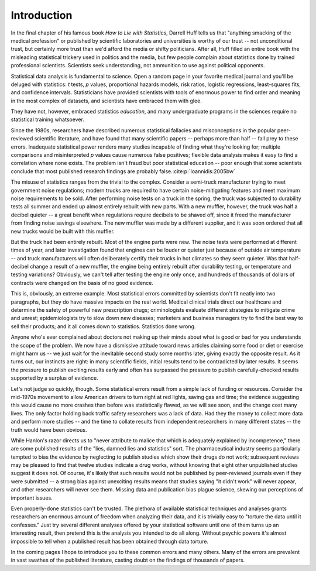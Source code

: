 ************
Introduction
************

In the final chapter of his famous book *How to Lie with Statistics*, Darrell
Huff tells us that "anything smacking of the medical profession" or published by
scientific laboratories and universities is worthy of our trust -- not
unconditional trust, but certainly more trust than we'd afford the media or
shifty politicians. After all, Huff filled an entire book with the misleading
statistical trickery used in politics and the media, but few people complain
about statistics done by trained professional scientists. Scientists seek
understanding, not ammunition to use against political opponents.

Statistical data analysis is fundamental to science. Open a random page in your
favorite medical journal and you'll be deluged with statistics: *t* tests, *p*
values, proportional hazards models, risk ratios, logistic regressions,
least-squares fits, and confidence intervals.  Statisticians have provided
scientists with tools of enormous power to find order and meaning in the most
complex of datasets, and scientists have embraced them with glee.

They have not, however, embraced statistics *education*, and many undergraduate
programs in the sciences require no statistical training whatsoever.

Since the 1980s, researchers have described numerous statistical fallacies and
misconceptions in the popular peer-reviewed scientific literature, and have
found that many scientific papers -- perhaps more than half -- fall prey to
these errors. Inadequate statistical power renders many studies incapable of
finding what they're looking for; multiple comparisons and misinterpreted *p*
values cause numerous false positives; flexible data analysis makes it easy to
find a correlation where none exists. The problem isn't fraud but poor
statistical education -- poor enough that some scientists conclude that most
published research findings are probably false.\ :cite:p:`Ioannidis:2005bw`

The misuse of statistics ranges from the trivial to the complex. Consider a
semi-truck manufacturer trying to meet government noise regulations; modern
trucks are required to have certain noise-mitigating features and meet maximum
noise requirements to be sold. After performing noise tests on a truck in the
spring, the truck was subjected to durability tests all summer and ended up
almost entirely rebuilt with new parts. With a new muffler, however, the truck
was half a decibel quieter -- a great benefit when regulations require decibels
to be shaved off, since it freed the manufacturer from finding noise savings
elsewhere. The new muffler was made by a different supplier, and it was soon
ordered that all new trucks would be built with this muffler.

But the truck had been entirely rebuilt. Most of the engine parts were new. The
noise tests were performed at different times of year, and later investigation
found that engines can be louder or quieter just because of outside air
temperature -- and truck manufacturers will often deliberately certify their
trucks in hot climates so they seem quieter. Was that half-decibel change a
result of a new muffler, the engine being entirely rebuilt after durability
testing, or temperature and testing variations? Obviously, we can't tell after
testing the engine only once, and hundreds of thousands of dollars of contracts
were changed on the basis of no good evidence.

This is, obviously, an extreme example. Most statistical errors committed by
scientists don't fit neatly into two paragraphs, but they do have massive
impacts on the real world. Medical clinical trials direct our healthcare and
determine the safety of powerful new prescription drugs; criminologists evaluate
different strategies to mitigate crime and unrest; epidemiologists try to slow
down new diseases; marketers and business managers try to find the best way to
sell their products; and it all comes down to statistics. Statistics done
wrong.

Anyone who's ever complained about doctors not making up their minds about what
is good or bad for you understands the scope of the problem. We now have a
dismissive attitude toward news articles claiming some food or diet or exercise
might harm us -- we just wait for the inevitable second study some months later,
giving exactly the opposite result. As it turns out, our instincts are right: in
many scientific fields, initial results tend to be contradicted by later
results. It seems the pressure to publish exciting results early and often has
surpassed the pressure to publish carefully-checked results supported by a
surplus of evidence.

Let's not judge so quickly, though. Some statistical errors result from a simple
lack of funding or resources. Consider the mid-1970s movement to allow American
drivers to turn right at red lights, saving gas and time; the evidence
suggesting this would cause no more crashes than before was statistically
flawed, as we will see soon, and the change cost many lives. The only factor
holding back traffic safety researchers was a lack of data. Had they the money
to collect more data and perform more studies -- and the time to collate results
from independent researchers in many different states -- the truth would have
been obvious.

While Hanlon's razor directs us to "never attribute to malice that which is
adequately explained by incompetence," there are some published results of the
"lies, damned lies and statistics" sort. The pharmaceutical industry seems
particularly tempted to bias the evidence by neglecting to publish studies which
show their drugs do not work; subsequent reviews may be pleased to find that
twelve studies indicate a drug works, without knowing that eight other
unpublished studies suggest it does not. Of course, it's likely that such
results would not be published by peer-reviewed journals even if they were
submitted -- a strong bias against unexciting results means that studies saying
"it didn't work" will never appear, and other researchers will never see
them. Missing data and publication bias plague science, skewing our perceptions
of important issues.

Even properly-done statistics can't be trusted. The plethora of available
statistical techniques and analyses grants researchers an enormous amount of
freedom when analyzing their data, and it is trivially easy to "torture the data
until it confesses." Just try several different analyses offered by your
statistical software until one of them turns up an interesting result, then
pretend this is the analysis you intended to do all along. Without psychic
powers it's almost impossible to tell when a published result has been obtained
through data torture.

In the coming pages I hope to introduce you to these common errors and many
others. Many of the errors are prevalent in vast swathes of the published
literature, casting doubt on the findings of thousands of papers.
